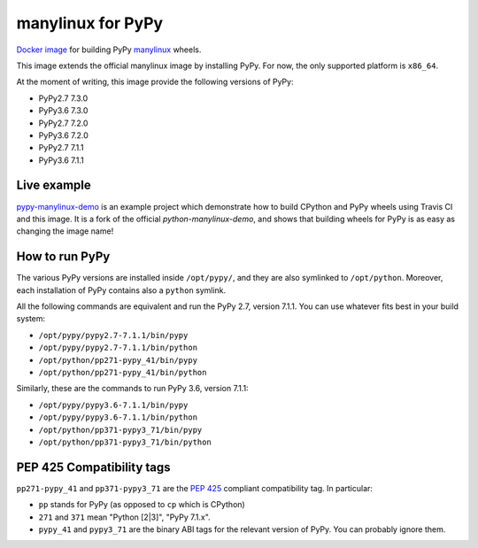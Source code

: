 manylinux for PyPy
==================
.. image:: https://travis-ci.org/pypy/manylinux.svg?branch=master
    :target: https://travis-ci.org/pypy/manylinux

`Docker image`_ for building PyPy manylinux_ wheels.

This image extends the official manylinux image by installing PyPy. For now,
the only supported platform is ``x86_64``.

.. _`Docker image`: https://hub.docker.com/r/pypywheels/manylinux2010-pypy_x86_64
.. _manylinux: https://github.com/pypa/manylinux

At the moment of writing, this image provide the following versions of
PyPy:

- PyPy2.7 7.3.0

- PyPy3.6 7.3.0

- PyPy2.7 7.2.0

- PyPy3.6 7.2.0

- PyPy2.7 7.1.1

- PyPy3.6 7.1.1

Live example
-------------

`pypy-manylinux-demo`_ is an example project which demonstrate how to build
CPython and PyPy wheels using Travis CI and this image. It is a fork of the
official `python-manylinux-demo`, and shows that building wheels for PyPy is
as easy as changing the image name!

.. _`pypy-manylinux-demo`: https://github.com/pypy/pypy-manylinux-demo
.. _`python-manylinux-demo`: https://github.com/pypa/python-manylinux-demo

How to run PyPy
----------------

The various PyPy versions are installed inside ``/opt/pypy/``, and they are
also symlinked to ``/opt/python``. Moreover, each installation of PyPy
contains also a ``python`` symlink.

All the following commands are equivalent and run the PyPy 2.7, version
7.1.1. You can use whatever fits best in your build system:

- ``/opt/pypy/pypy2.7-7.1.1/bin/pypy``

- ``/opt/pypy/pypy2.7-7.1.1/bin/python``

- ``/opt/python/pp271-pypy_41/bin/pypy``

- ``/opt/python/pp271-pypy_41/bin/python``

Similarly, these are the commands to run PyPy 3.6, version 7.1.1:

- ``/opt/pypy/pypy3.6-7.1.1/bin/pypy``

- ``/opt/pypy/pypy3.6-7.1.1/bin/python``

- ``/opt/python/pp371-pypy3_71/bin/pypy``

- ``/opt/python/pp371-pypy3_71/bin/python``


PEP 425 Compatibility tags
---------------------------

``pp271-pypy_41`` and ``pp371-pypy3_71`` are the `PEP 425`_ compliant
compatibility tag. In particular:

- ``pp`` stands for PyPy (as opposed to ``cp`` which is CPython)

- ``271`` and ``371`` mean "Python [2|3]", "PyPy 7.1.x".

- ``pypy_41`` and ``pypy3_71`` are the binary ABI tags for the relevant
  version of PyPy. You can probably ignore them.

.. _`PEP 425`: https://www.python.org/dev/peps/pep-0425/
